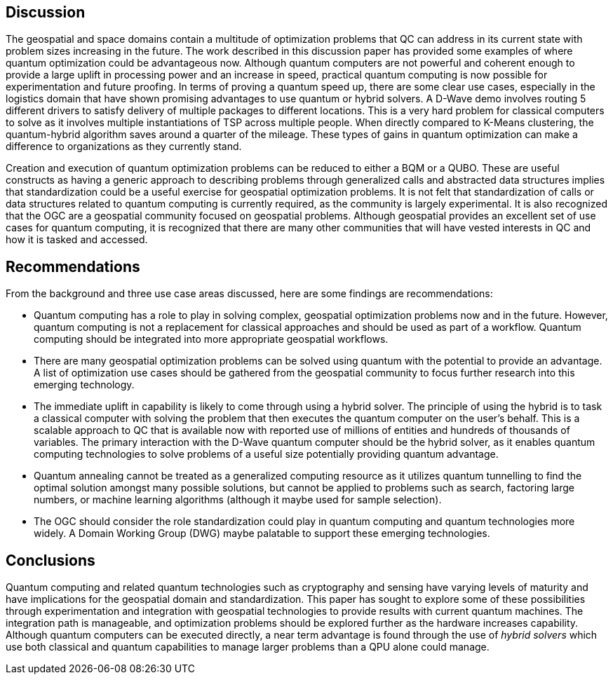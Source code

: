 
== Discussion

The geospatial and space domains contain a multitude of optimization problems that QC can address in its current state with problem sizes increasing in the future. The work described in this discussion paper has provided some examples of where quantum optimization could be advantageous now. Although quantum computers are not powerful and coherent enough to provide a large uplift in processing power and an increase in speed, practical quantum computing is now possible for experimentation and future proofing. In terms of proving a quantum speed up, there are some clear use cases, especially in the logistics domain that have shown promising advantages to use quantum or hybrid solvers. A D-Wave demo involves routing 5 different drivers to satisfy delivery of multiple packages to different locations. This is a very hard problem for classical computers to solve as it involves multiple instantiations of TSP across multiple people. When directly compared to K-Means clustering, the quantum-hybrid algorithm saves around a quarter of the mileage. These types of gains in quantum optimization can make a difference to organizations as they currently stand.

Creation and execution of quantum optimization problems can be reduced to either a BQM or a QUBO. These are useful constructs as having a generic approach to describing problems through generalized calls and abstracted data structures implies that standardization could be a useful exercise for geospatial optimization problems. It is not felt that standardization of calls or data structures related to quantum computing is currently required, as the community is largely experimental. It is also recognized that the OGC are a geospatial community focused on geospatial problems. Although geospatial provides an excellent set of use cases for quantum computing, it is recognized that there are many other communities that will have vested interests in QC and how it is tasked and accessed.



== Recommendations

From the background and three use case areas discussed, here are some findings are recommendations:

* Quantum computing has a role to play in solving complex, geospatial optimization problems now and in the future. However, quantum computing is not a replacement for classical approaches and should be used as part of a workflow. Quantum computing should be integrated into more appropriate geospatial workflows.

* There are many geospatial optimization problems can be solved using quantum with the potential to provide an advantage. A list of optimization use cases should be gathered from the geospatial community to focus further research into this emerging technology.

* The immediate uplift in capability is likely to come through using a hybrid solver. The principle of using the hybrid is to task a classical computer with solving the problem that then executes the quantum computer on the user's behalf. This is a scalable approach to QC that is available now with reported use of millions of entities and hundreds of thousands of variables. The primary interaction with the D-Wave quantum computer should be the hybrid solver, as it enables quantum computing technologies to solve problems of a useful size potentially providing quantum advantage.

* Quantum annealing cannot be treated as a generalized computing resource as it utilizes quantum tunnelling to find the optimal solution amongst many possible solutions, but cannot be applied to problems such as search, factoring large numbers, or machine learning algorithms (although it maybe used for sample selection).

* The OGC should consider the role standardization could play in quantum computing and quantum technologies more widely. A Domain Working Group (DWG) maybe palatable to support these emerging technologies.


== Conclusions

Quantum computing and related quantum technologies such as cryptography and sensing have varying levels of maturity and have implications for the geospatial domain and standardization. This paper has sought to explore some of these possibilities through experimentation and integration with geospatial technologies to provide results with current quantum machines. The integration path is manageable, and optimization problems should be explored further as the hardware increases capability. Although quantum computers can be executed directly, a near term advantage is found through the use of _hybrid solvers_ which use both classical and quantum capabilities to manage larger problems than a QPU alone could manage.
